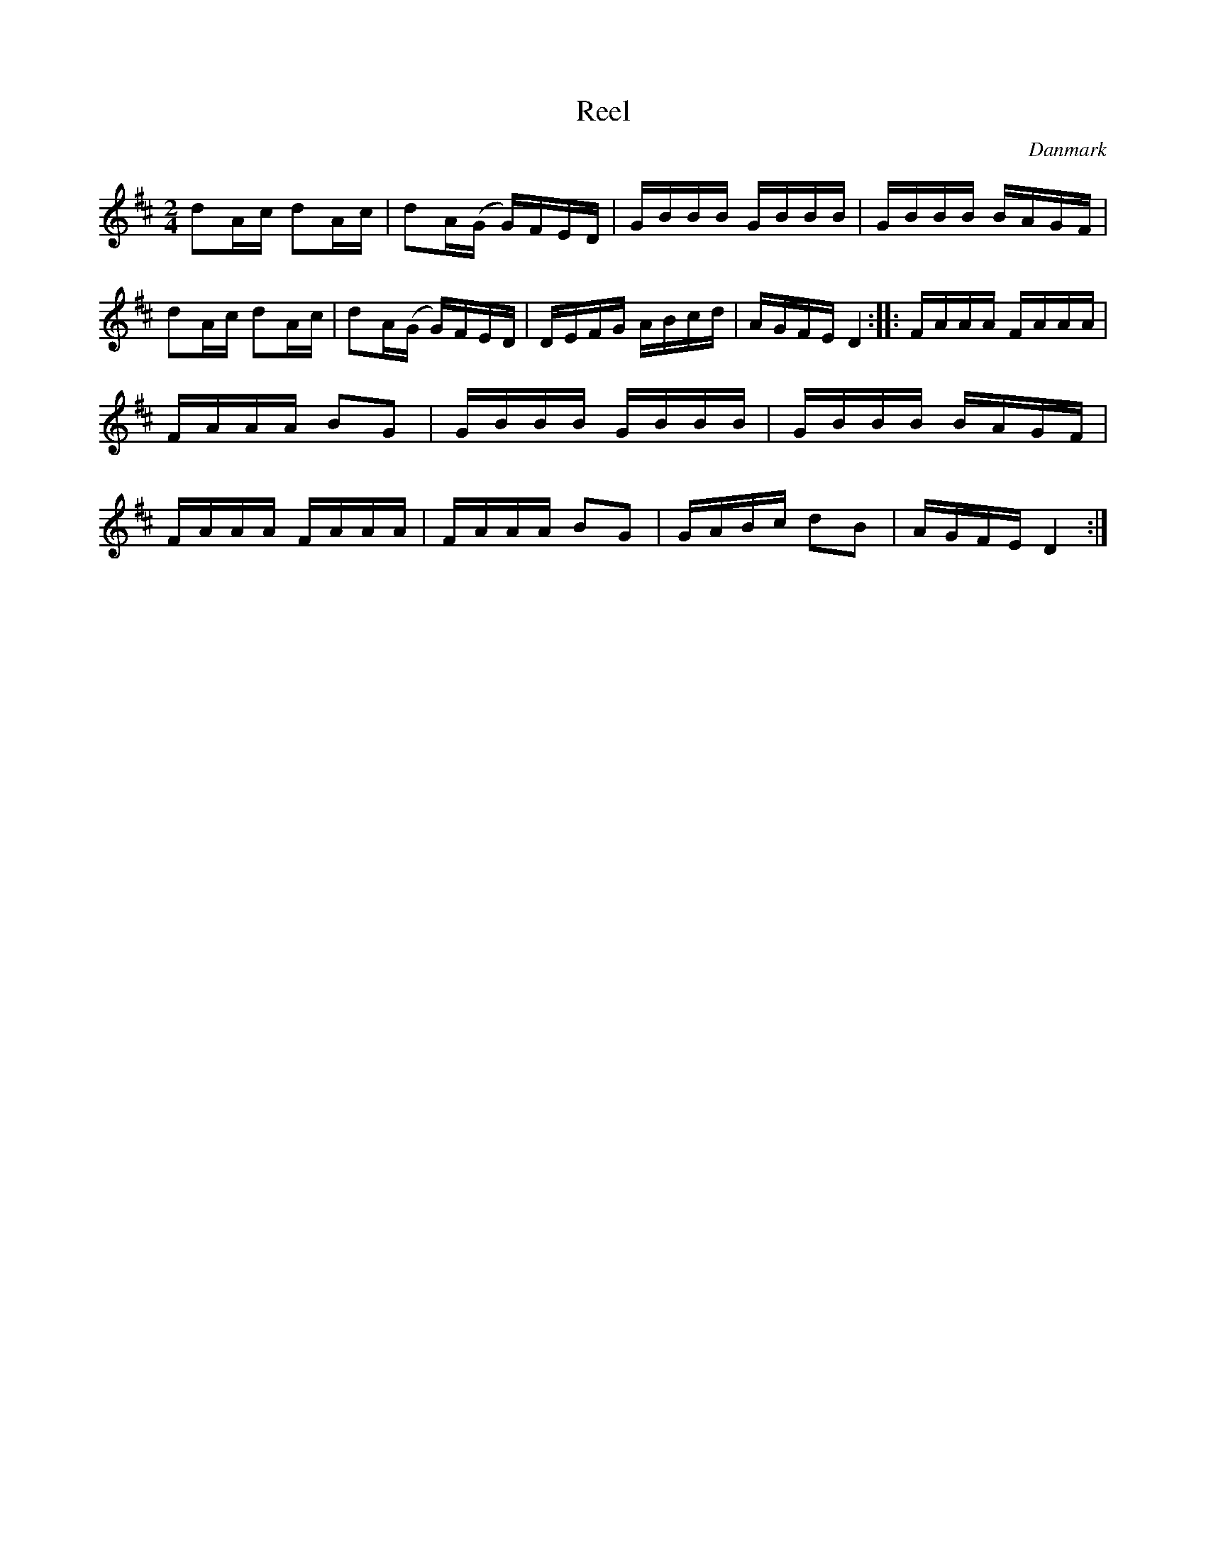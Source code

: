 %%abc-charset utf-8

X: 64
T: Reel
R:Reel
B:[[Notböcker/Melodier til gamle danske Almuedanse for Violin solo]]
O:Danmark
Z:Søren Bak Vestergaard
M: 2/4
L: 1/16
K: D
d2Ac d2Ac|d2A(G G)FED|GBBB GBBB|GBBB BAGF|\
d2Ac d2Ac|d2A(G G)FED|DEFG ABcd|AGFE D4:|\
|:FAAA FAAA|FAAA B2G2|GBBB GBBB|GBBB BAGF|\
FAAA FAAA|FAAA B2G2|GABc d2B2|AGFE D4:|

